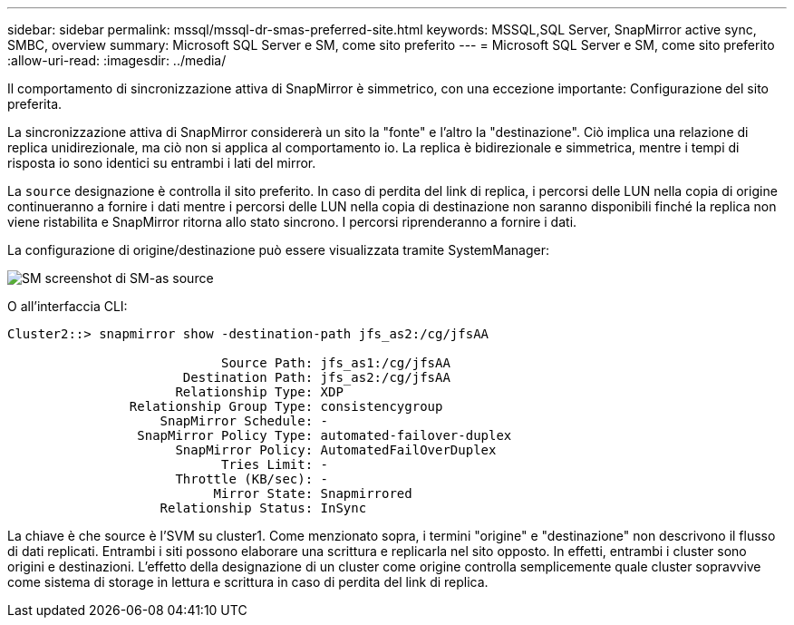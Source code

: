 ---
sidebar: sidebar 
permalink: mssql/mssql-dr-smas-preferred-site.html 
keywords: MSSQL,SQL Server, SnapMirror active sync, SMBC, overview 
summary: Microsoft SQL Server e SM, come sito preferito 
---
= Microsoft SQL Server e SM, come sito preferito
:allow-uri-read: 
:imagesdir: ../media/


[role="lead"]
Il comportamento di sincronizzazione attiva di SnapMirror è simmetrico, con una eccezione importante: Configurazione del sito preferita.

La sincronizzazione attiva di SnapMirror considererà un sito la "fonte" e l'altro la "destinazione". Ciò implica una relazione di replica unidirezionale, ma ciò non si applica al comportamento io. La replica è bidirezionale e simmetrica, mentre i tempi di risposta io sono identici su entrambi i lati del mirror.

La `source` designazione è controlla il sito preferito. In caso di perdita del link di replica, i percorsi delle LUN nella copia di origine continueranno a fornire i dati mentre i percorsi delle LUN nella copia di destinazione non saranno disponibili finché la replica non viene ristabilita e SnapMirror ritorna allo stato sincrono. I percorsi riprenderanno a fornire i dati.

La configurazione di origine/destinazione può essere visualizzata tramite SystemManager:

image:smas-source-systemmanager.png["SM screenshot di SM-as source"]

O all'interfaccia CLI:

....
Cluster2::> snapmirror show -destination-path jfs_as2:/cg/jfsAA

                            Source Path: jfs_as1:/cg/jfsAA
                       Destination Path: jfs_as2:/cg/jfsAA
                      Relationship Type: XDP
                Relationship Group Type: consistencygroup
                    SnapMirror Schedule: -
                 SnapMirror Policy Type: automated-failover-duplex
                      SnapMirror Policy: AutomatedFailOverDuplex
                            Tries Limit: -
                      Throttle (KB/sec): -
                           Mirror State: Snapmirrored
                    Relationship Status: InSync
....
La chiave è che source è l'SVM su cluster1. Come menzionato sopra, i termini "origine" e "destinazione" non descrivono il flusso di dati replicati. Entrambi i siti possono elaborare una scrittura e replicarla nel sito opposto. In effetti, entrambi i cluster sono origini e destinazioni. L'effetto della designazione di un cluster come origine controlla semplicemente quale cluster sopravvive come sistema di storage in lettura e scrittura in caso di perdita del link di replica.

